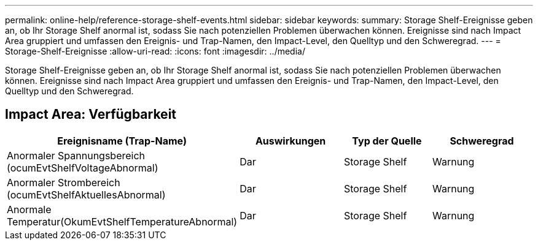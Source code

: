 ---
permalink: online-help/reference-storage-shelf-events.html 
sidebar: sidebar 
keywords:  
summary: Storage Shelf-Ereignisse geben an, ob Ihr Storage Shelf anormal ist, sodass Sie nach potenziellen Problemen überwachen können. Ereignisse sind nach Impact Area gruppiert und umfassen den Ereignis- und Trap-Namen, den Impact-Level, den Quelltyp und den Schweregrad. 
---
= Storage-Shelf-Ereignisse
:allow-uri-read: 
:icons: font
:imagesdir: ../media/


[role="lead"]
Storage Shelf-Ereignisse geben an, ob Ihr Storage Shelf anormal ist, sodass Sie nach potenziellen Problemen überwachen können. Ereignisse sind nach Impact Area gruppiert und umfassen den Ereignis- und Trap-Namen, den Impact-Level, den Quelltyp und den Schweregrad.



== Impact Area: Verfügbarkeit

[cols="1a,1a,1a,1a"]
|===
| Ereignisname (Trap-Name) | Auswirkungen | Typ der Quelle | Schweregrad 


 a| 
Anormaler Spannungsbereich (ocumEvtShelfVoltageAbnormal)
 a| 
Dar
 a| 
Storage Shelf
 a| 
Warnung



 a| 
Anormaler Strombereich (ocumEvtShelfAktuellesAbnormal)
 a| 
Dar
 a| 
Storage Shelf
 a| 
Warnung



 a| 
Anormale Temperatur(OkumEvtShelfTemperatureAbnormal)
 a| 
Dar
 a| 
Storage Shelf
 a| 
Warnung

|===